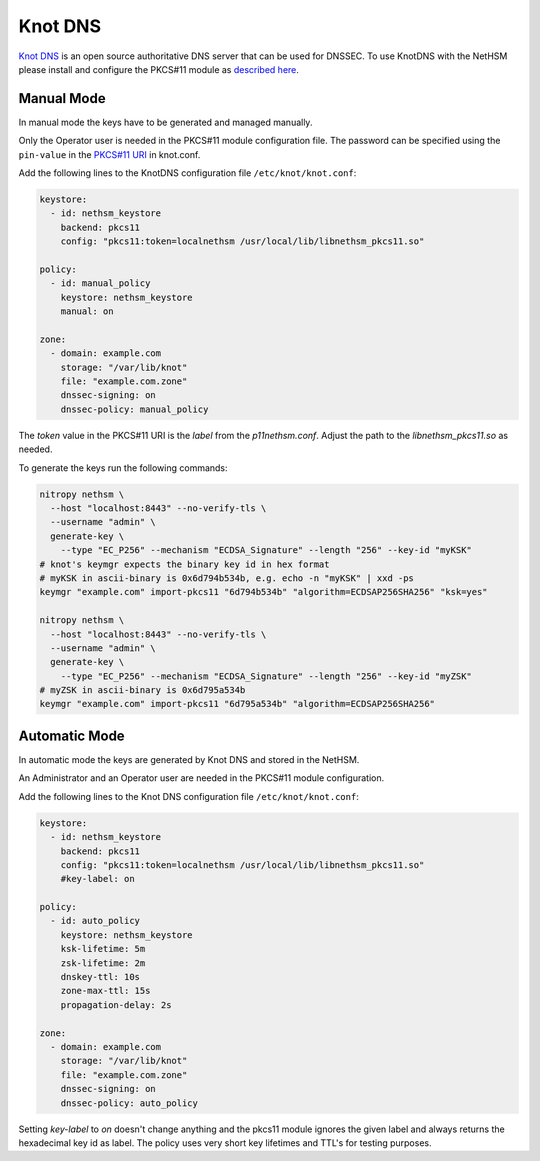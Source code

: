 Knot DNS
========

`Knot DNS <https://www.knot-dns.cz/>`__ is an open source authoritative DNS server that can be used for DNSSEC. To use KnotDNS with the NetHSM please install and configure the PKCS#11 module as `described here <./pkcs11-setup.html>`__.

Manual Mode
-----------

In manual mode the keys have to be generated and managed manually.

Only the Operator user is needed in the PKCS#11 module configuration file. The password can be specified using the ``pin-value`` in the `PKCS#11 URI <https://www.rfc-editor.org/rfc/rfc7512>`__ in knot.conf.

Add the following lines to the KnotDNS configuration file ``/etc/knot/knot.conf``:

.. code-block:: ini

  keystore:
    - id: nethsm_keystore
      backend: pkcs11
      config: "pkcs11:token=localnethsm /usr/local/lib/libnethsm_pkcs11.so"

  policy:
    - id: manual_policy
      keystore: nethsm_keystore
      manual: on

  zone:
    - domain: example.com
      storage: "/var/lib/knot"
      file: "example.com.zone"
      dnssec-signing: on
      dnssec-policy: manual_policy

The `token` value in the PKCS#11 URI is the `label` from the `p11nethsm.conf`. Adjust the path to the
`libnethsm_pkcs11.so` as needed.

To generate the keys run the following commands:

.. code-block:: bash

  nitropy nethsm \
    --host "localhost:8443" --no-verify-tls \
    --username "admin" \
    generate-key \
      --type "EC_P256" --mechanism "ECDSA_Signature" --length "256" --key-id "myKSK"
  # knot's keymgr expects the binary key id in hex format
  # myKSK in ascii-binary is 0x6d794b534b, e.g. echo -n "myKSK" | xxd -ps
  keymgr "example.com" import-pkcs11 "6d794b534b" "algorithm=ECDSAP256SHA256" "ksk=yes"

  nitropy nethsm \
    --host "localhost:8443" --no-verify-tls \
    --username "admin" \
    generate-key \
      --type "EC_P256" --mechanism "ECDSA_Signature" --length "256" --key-id "myZSK"
  # myZSK in ascii-binary is 0x6d795a534b
  keymgr "example.com" import-pkcs11 "6d795a534b" "algorithm=ECDSAP256SHA256"


Automatic Mode
--------------

In automatic mode the keys are generated by Knot DNS and stored in the NetHSM.

An Administrator and an Operator user are needed in the PKCS#11 module configuration.

Add the following lines to the Knot DNS configuration file ``/etc/knot/knot.conf``:

.. code-block:: ini

  keystore:
    - id: nethsm_keystore
      backend: pkcs11
      config: "pkcs11:token=localnethsm /usr/local/lib/libnethsm_pkcs11.so"
      #key-label: on

  policy:
    - id: auto_policy
      keystore: nethsm_keystore
      ksk-lifetime: 5m
      zsk-lifetime: 2m
      dnskey-ttl: 10s
      zone-max-ttl: 15s
      propagation-delay: 2s

  zone:
    - domain: example.com
      storage: "/var/lib/knot"
      file: "example.com.zone"
      dnssec-signing: on
      dnssec-policy: auto_policy

Setting `key-label` to `on` doesn't change anything and the pkcs11 module ignores the given label and
always returns the hexadecimal key id as label. The policy uses very short key lifetimes and TTL's
for testing purposes.
